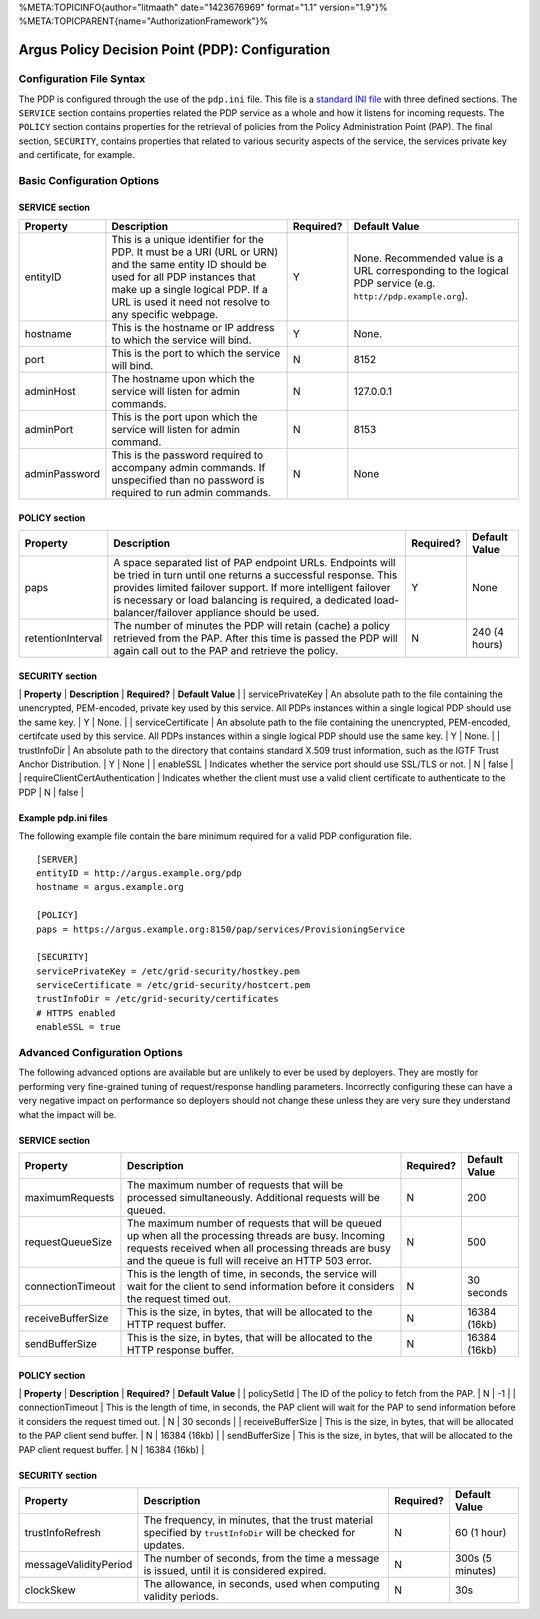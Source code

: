 %META:TOPICINFO{author="litmaath" date="1423676969" format="1.1"
version="1.9"}% %META:TOPICPARENT{name="AuthorizationFramework"}%

Argus Policy Decision Point (PDP): Configuration
================================================

Configuration File Syntax
-------------------------

The PDP is configured through the use of the ``pdp.ini`` file. This file
is a `standard INI file <AuthZINIFile>`__ with three defined sections.
The ``SERVICE`` section contains properties related the PDP service as a
whole and how it listens for incoming requests. The ``POLICY`` section
contains properties for the retrieval of policies from the Policy
Administration Point (PAP). The final section, ``SECURITY``, contains
properties that related to various security aspects of the service, the
services private key and certificate, for example.

Basic Configuration Options
---------------------------

SERVICE section
~~~~~~~~~~~~~~~

+-----------------+---------------------------------------------------------------------------------------------------------------------------------------------------------------------------------------------------------------------------------------+-------------+----------------------------------------------------------------------------------------------------------------+
| Property        | Description                                                                                                                                                                                                                           | Required?   | Default Value                                                                                                  |
+=================+=======================================================================================================================================================================================================================================+=============+================================================================================================================+
| entityID        | This is a unique identifier for the PDP. It must be a URI (URL or URN) and the same entity ID should be used for all PDP instances that make up a single logical PDP. If a URL is used it need not resolve to any specific webpage.   | Y           | None. Recommended value is a URL corresponding to the logical PDP service (e.g. ``http://pdp.example.org``).   |
+-----------------+---------------------------------------------------------------------------------------------------------------------------------------------------------------------------------------------------------------------------------------+-------------+----------------------------------------------------------------------------------------------------------------+
| hostname        | This is the hostname or IP address to which the service will bind.                                                                                                                                                                    | Y           | None.                                                                                                          |
+-----------------+---------------------------------------------------------------------------------------------------------------------------------------------------------------------------------------------------------------------------------------+-------------+----------------------------------------------------------------------------------------------------------------+
| port            | This is the port to which the service will bind.                                                                                                                                                                                      | N           | 8152                                                                                                           |
+-----------------+---------------------------------------------------------------------------------------------------------------------------------------------------------------------------------------------------------------------------------------+-------------+----------------------------------------------------------------------------------------------------------------+
| adminHost       | The hostname upon which the service will listen for admin commands.                                                                                                                                                                   | N           | 127.0.0.1                                                                                                      |
+-----------------+---------------------------------------------------------------------------------------------------------------------------------------------------------------------------------------------------------------------------------------+-------------+----------------------------------------------------------------------------------------------------------------+
| adminPort       | This is the port upon which the service will listen for admin command.                                                                                                                                                                | N           | 8153                                                                                                           |
+-----------------+---------------------------------------------------------------------------------------------------------------------------------------------------------------------------------------------------------------------------------------+-------------+----------------------------------------------------------------------------------------------------------------+
| adminPassword   | This is the password required to accompany admin commands. If unspecified than no password is required to run admin commands.                                                                                                         | N           | None                                                                                                           |
+-----------------+---------------------------------------------------------------------------------------------------------------------------------------------------------------------------------------------------------------------------------------+-------------+----------------------------------------------------------------------------------------------------------------+

POLICY section
~~~~~~~~~~~~~~

+---------------------+-------------------------------------------------------------------------------------------------------------------------------------------------------------------------------------------------------------------------------------------------------------------------------------------------------+-------------+-----------------+
| Property            | Description                                                                                                                                                                                                                                                                                           | Required?   | Default Value   |
+=====================+=======================================================================================================================================================================================================================================================================================================+=============+=================+
| paps                | A space separated list of PAP endpoint URLs. Endpoints will be tried in turn until one returns a successful response. This provides limited failover support. If more intelligent failover is necessary or load balancing is required, a dedicated load-balancer/failover appliance should be used.   | Y           | None            |
+---------------------+-------------------------------------------------------------------------------------------------------------------------------------------------------------------------------------------------------------------------------------------------------------------------------------------------------+-------------+-----------------+
| retentionInterval   | The number of minutes the PDP will retain (cache) a policy retrieved from the PAP. After this time is passed the PDP will again call out to the PAP and retrieve the policy.                                                                                                                          | N           | 240 (4 hours)   |
+---------------------+-------------------------------------------------------------------------------------------------------------------------------------------------------------------------------------------------------------------------------------------------------------------------------------------------------+-------------+-----------------+

SECURITY section
~~~~~~~~~~~~~~~~

\| **Property** \| **Description** \| **Required?** \| **Default Value**
\| \| servicePrivateKey \| An absolute path to the file containing the
unencrypted, PEM-encoded, private key used by this service. All PDPs
instances within a single logical PDP should use the same key. \| Y \|
None. \| \| serviceCertificate \| An absolute path to the file
containing the unencrypted, PEM-encoded, certifcate used by this
service. All PDPs instances within a single logical PDP should use the
same key. \| Y \| None. \| \| trustInfoDir \| An absolute path to the
directory that contains standard X.509 trust information, such as the
IGTF Trust Anchor Distribution. \| Y \| None \| \| enableSSL \|
Indicates whether the service port should use SSL/TLS or not. \| N \|
false \| \| requireClientCertAuthentication \| Indicates whether the
client must use a valid client certificate to authenticate to the PDP \|
N \| false \|

Example pdp.ini files
~~~~~~~~~~~~~~~~~~~~~

The following example file contain the bare minimum required for a valid
PDP configuration file.

::

    [SERVER]
    entityID = http://argus.example.org/pdp
    hostname = argus.example.org

    [POLICY]
    paps = https://argus.example.org:8150/pap/services/ProvisioningService

    [SECURITY]
    servicePrivateKey = /etc/grid-security/hostkey.pem
    serviceCertificate = /etc/grid-security/hostcert.pem
    trustInfoDir = /etc/grid-security/certificates
    # HTTPS enabled
    enableSSL = true

Advanced Configuration Options
------------------------------

The following advanced options are available but are unlikely to ever be
used by deployers. They are mostly for performing very fine-grained
tuning of request/response handling parameters. Incorrectly configuring
these can have a very negative impact on performance so deployers should
not change these unless they are very sure they understand what the
impact will be.

SERVICE section
~~~~~~~~~~~~~~~

+---------------------+-------------------------------------------------------------------------------------------------------------------------------------------------------------------------------------------------------------------------+-------------+-----------------+
| Property            | Description                                                                                                                                                                                                             | Required?   | Default Value   |
+=====================+=========================================================================================================================================================================================================================+=============+=================+
| maximumRequests     | The maximum number of requests that will be processed simultaneously. Additional requests will be queued.                                                                                                               | N           | 200             |
+---------------------+-------------------------------------------------------------------------------------------------------------------------------------------------------------------------------------------------------------------------+-------------+-----------------+
| requestQueueSize    | The maximum number of requests that will be queued up when all the processing threads are busy. Incoming requests received when all processing threads are busy and the queue is full will receive an HTTP 503 error.   | N           | 500             |
+---------------------+-------------------------------------------------------------------------------------------------------------------------------------------------------------------------------------------------------------------------+-------------+-----------------+
| connectionTimeout   | This is the length of time, in seconds, the service will wait for the client to send information before it considers the request timed out.                                                                             | N           | 30 seconds      |
+---------------------+-------------------------------------------------------------------------------------------------------------------------------------------------------------------------------------------------------------------------+-------------+-----------------+
| receiveBufferSize   | This is the size, in bytes, that will be allocated to the HTTP request buffer.                                                                                                                                          | N           | 16384 (16kb)    |
+---------------------+-------------------------------------------------------------------------------------------------------------------------------------------------------------------------------------------------------------------------+-------------+-----------------+
| sendBufferSize      | This is the size, in bytes, that will be allocated to the HTTP response buffer.                                                                                                                                         | N           | 16384 (16kb)    |
+---------------------+-------------------------------------------------------------------------------------------------------------------------------------------------------------------------------------------------------------------------+-------------+-----------------+

POLICY section
~~~~~~~~~~~~~~

\| **Property** \| **Description** \| **Required?** \| **Default Value**
\| \| policySetId \| The ID of the policy to fetch from the PAP. \| N \|
-1 \| \| connectionTimeout \| This is the length of time, in seconds,
the PAP client will wait for the PAP to send information before it
considers the request timed out. \| N \| 30 seconds \| \|
receiveBufferSize \| This is the size, in bytes, that will be allocated
to the PAP client send buffer. \| N \| 16384 (16kb) \| \| sendBufferSize
\| This is the size, in bytes, that will be allocated to the PAP client
request buffer. \| N \| 16384 (16kb) \|

SECURITY section
~~~~~~~~~~~~~~~~

+-------------------------+-----------------------------------------------------------------------------------------------------------------+-------------+--------------------+
| Property                | Description                                                                                                     | Required?   | Default Value      |
+=========================+=================================================================================================================+=============+====================+
| trustInfoRefresh        | The frequency, in minutes, that the trust material specified by ``trustInfoDir`` will be checked for updates.   | N           | 60 (1 hour)        |
+-------------------------+-----------------------------------------------------------------------------------------------------------------+-------------+--------------------+
| messageValidityPeriod   | The number of seconds, from the time a message is issued, until it is considered expired.                       | N           | 300s (5 minutes)   |
+-------------------------+-----------------------------------------------------------------------------------------------------------------+-------------+--------------------+
| clockSkew               | The allowance, in seconds, used when computing validity periods.                                                | N           | 30s                |
+-------------------------+-----------------------------------------------------------------------------------------------------------------+-------------+--------------------+

